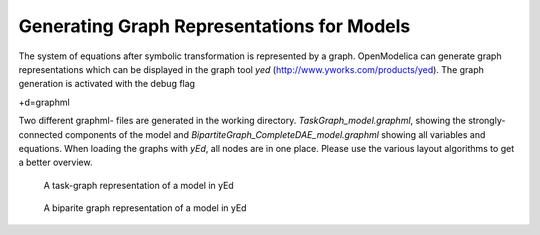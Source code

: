 .. _graphs :

Generating Graph Representations for Models
===========================================


The system of equations after symbolic transformation is represented by a graph.
OpenModelica can generate graph representations which can be displayed in the graph tool *yed* (http://www.yworks.com/products/yed).
The graph generation is activated with the debug flag

| +d=graphml

Two different graphml- files are generated in the working directory.
*TaskGraph_model.graphml*, showing the strongly-connected components of the model and *BipartiteGraph_CompleteDAE_model.graphml* showing all variables and equations.
When loading the graphs with *yEd*, all nodes are in one place. Please use the various layout algorithms to get a better overview.

.. figure :: media/taskgraph.png
  :name: task-graph
  
  A task-graph representation of a model in yEd
  
.. figure :: media/bipartit.png
  :name: biparite graph
  
  A biparite graph representation of a model in yEd
  
